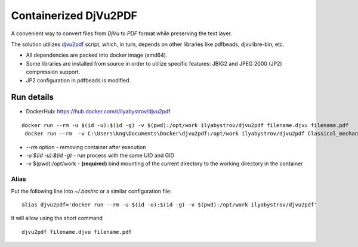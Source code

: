 ######################
Containerized DjVu2PDF
######################

A convenient way to convert files from `DjVu` to `PDF` format while preserving the text layer.

The solution utilizes `djvu2pdf <https://github.com/vindvaki/djvu2pdf>`_ script, which, in turn, depends on 
other libraries like pdfbeads, djvulibre-bin, etc.

* All dependencies are packed into docker image (amd64).
* Some libraries are installed from source in order to utilize specific features: JBIG2 and JPEG 2000 (JP2)
  compression support.
* JP2 configuration in pdfbeads is modified.

Run details
===========

* DockerHub: https://hub.docker.com/r/ilyabystrov/djvu2pdf

::

  docker run --rm -u $(id -u):$(id -g) -v $(pwd):/opt/work ilyabystrov/djvu2pdf filename.djvu filename.pdf
   docker run --rm  -v C:\Users\kng\Documents\Docker\djvu2pdf:/opt/work ilyabystrov/djvu2pdf Classical_mechanics.djvu Classical_mechanics.pdf

* `--rm` option - removing container after execution
* `-u $(id -u):$(id -g)` - run process with the same UID and GID
* -v $(pwd):/opt/work - **(required)** bind mounting of the current directory to the working directory in the 
  container

Alias
-----

Put the following line into `~/.bashrc` or a similar configuration file:

::

  alias djvu2pdf='docker run --rm -u $(id -u):$(id -g) -v $(pwd):/opt/work ilyabystrov/djvu2pdf'

It will allow using the short command

::
  
  djvu2pdf filename.djvu filename.pdf

